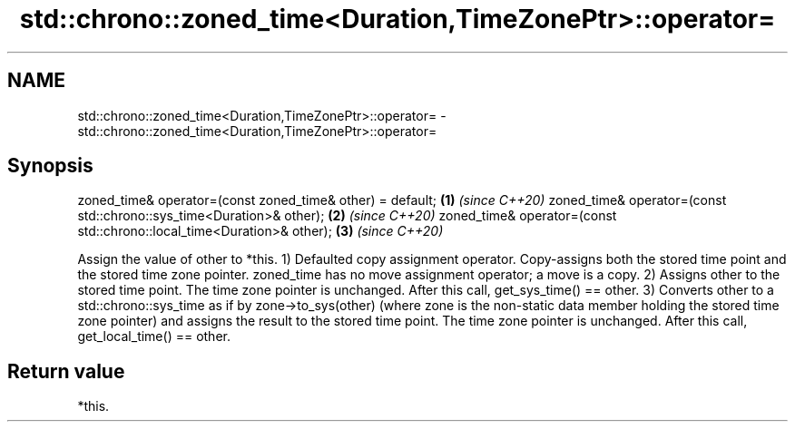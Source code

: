 .TH std::chrono::zoned_time<Duration,TimeZonePtr>::operator= 3 "2020.03.24" "http://cppreference.com" "C++ Standard Libary"
.SH NAME
std::chrono::zoned_time<Duration,TimeZonePtr>::operator= \- std::chrono::zoned_time<Duration,TimeZonePtr>::operator=

.SH Synopsis

zoned_time& operator=(const zoned_time& other) = default;              \fB(1)\fP \fI(since C++20)\fP
zoned_time& operator=(const std::chrono::sys_time<Duration>& other);   \fB(2)\fP \fI(since C++20)\fP
zoned_time& operator=(const std::chrono::local_time<Duration>& other); \fB(3)\fP \fI(since C++20)\fP

Assign the value of other to *this.
1) Defaulted copy assignment operator. Copy-assigns both the stored time point and the stored time zone pointer. zoned_time has no move assignment operator; a move is a copy.
2) Assigns other to the stored time point. The time zone pointer is unchanged. After this call, get_sys_time() == other.
3) Converts other to a std::chrono::sys_time as if by zone->to_sys(other) (where zone is the non-static data member holding the stored time zone pointer) and assigns the result to the stored time point. The time zone pointer is unchanged. After this call, get_local_time() == other.

.SH Return value

*this.



